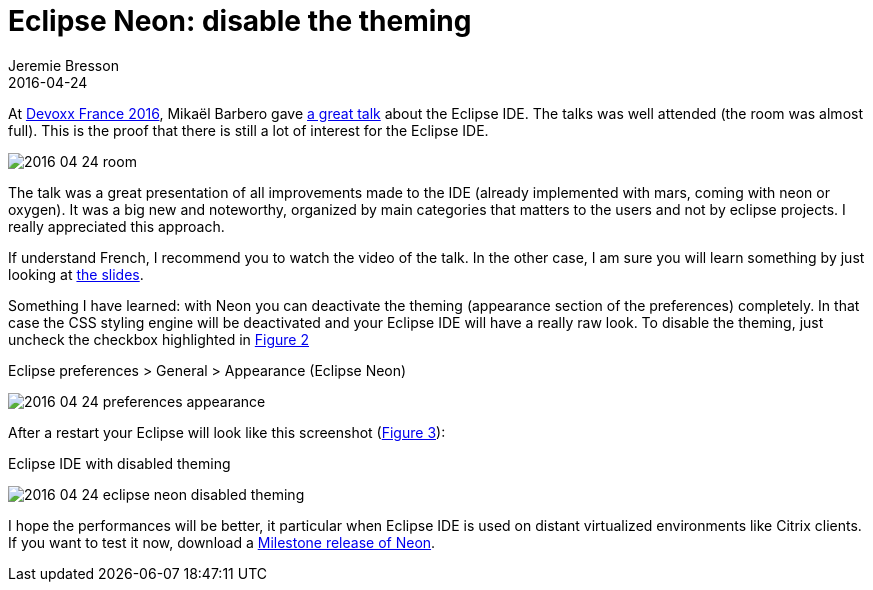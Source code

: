 = Eclipse Neon: disable the theming
Jeremie Bresson
2016-04-24
:jbake-type: post
:jbake-status: published
:jbake-tags: eclipse, ide, mars, neon, oxygen, devoxx
:idprefix:
:listing-caption: Listing
:figure-caption: Figure


At link:http://devoxx.fr/[Devoxx France 2016], Mika&#xEB;l Barbero gave link:https://cfp.devoxx.fr/2016/talk/CEK-5422/The_Eclipse_IDE:_The_Force_Awakens[a great talk] about the Eclipse IDE.
The talks was well attended (the room was almost full).
This is the proof that there is still a lot of interest for the Eclipse IDE.

image:2016-04-24_room.jpg[]

The talk was a great presentation of all improvements made to the IDE (already implemented with mars, coming with neon or oxygen).
It was a big new and noteworthy, organized by main categories that matters to the users and not by eclipse projects.
I really appreciated this approach.

If understand French, I recommend you to watch the video of the talk.
In the other case, I am sure you will learn something by just looking at link:http://www.slideshare.net/mikaelbarbero/the-eclipse-ide-the-force-awakens-devoxx-france-2016[the slides].

Something I have learned:
with Neon you can deactivate the theming (appearance section of the preferences) completely.
In that case the CSS styling engine will be deactivated and your Eclipse IDE will have a really raw look.
To disable the theming, just uncheck the checkbox highlighted in <<img-prefs>>

[[img-prefs, Figure 2]]
.Eclipse preferences > General > Appearance (Eclipse Neon)
image:2016-04-24_preferences_appearance.png[]

After a restart your Eclipse will look like this screenshot (<<img-screenshot>>):

[[img-screenshot, Figure 3]]
.Eclipse IDE with disabled theming
image:2016-04-24_eclipse_neon_disabled_theming.png[]

I hope the performances will be better, it particular when Eclipse IDE is used on distant virtualized environments like Citrix clients.
If you want to test it now, download a link:http://www.eclipse.org/downloads/index-developer.php[Milestone release of Neon].
